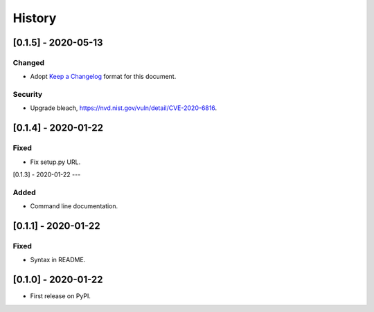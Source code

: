 =======
History
=======

[0.1.5] - 2020-05-13
--------------------

Changed
~~~~~~~
* Adopt `Keep a Changelog`_ format for this document.

Security
~~~~~~~~
* Upgrade bleach, https://nvd.nist.gov/vuln/detail/CVE-2020-6816.

.. _Keep a Changelog: https://keepachangelog.com/en/1.0.0


[0.1.4] - 2020-01-22
--------------------

Fixed
~~~~~
* Fix setup.py URL.

[0.1.3] - 2020-01-22
---

Added
~~~~~
* Command line documentation.


[0.1.1] - 2020-01-22
------------------

Fixed
~~~~~
* Syntax in README.


[0.1.0] - 2020-01-22
------------------

* First release on PyPI.
